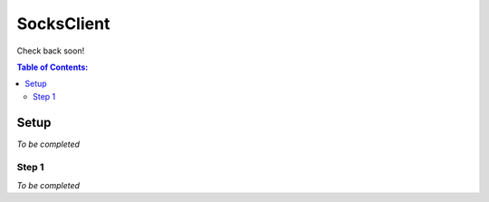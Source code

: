SocksClient
==================================================
Check back soon!

.. contents:: **Table of Contents:**
    :depth: 2

Setup
--------------------------------------------------
*To be completed*

Step 1
^^^^^^^^^^^^^^^^^^^^^^^^^^^^^^^^^^^^^^^^^^^^^^^^^^
*To be completed*

